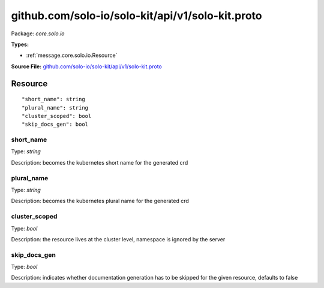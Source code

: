 .. Code generated by solo-kit. DO NOT EDIT.
github.com/solo-io/solo-kit/api/v1/solo-kit.proto
==========================

Package: `core.solo.io`

.. _core.solo.io.github.com/solo-io/solo-kit/api/v1/solo-kit.proto:


**Types:**


- :ref:`message.core.solo.io.Resource`
  



**Source File:** `github.com/solo-io/solo-kit/api/v1/solo-kit.proto <https://github.com/solo-io/solo-kit/blob/master/api/v1/solo-kit.proto>`_




.. _message.core.solo.io.Resource:

Resource
~~~~~~~~~~~~~~~~~~~~~~~~~~



::


   "short_name": string
   "plural_name": string
   "cluster_scoped": bool
   "skip_docs_gen": bool



.. _field.core.solo.io.Resource.short_name:

short_name
++++++++++++++++++++++++++

Type: `string` 

Description: becomes the kubernetes short name for the generated crd 



.. _field.core.solo.io.Resource.plural_name:

plural_name
++++++++++++++++++++++++++

Type: `string` 

Description: becomes the kubernetes plural name for the generated crd 



.. _field.core.solo.io.Resource.cluster_scoped:

cluster_scoped
++++++++++++++++++++++++++

Type: `bool` 

Description: the resource lives at the cluster level, namespace is ignored by the server 



.. _field.core.solo.io.Resource.skip_docs_gen:

skip_docs_gen
++++++++++++++++++++++++++

Type: `bool` 

Description: indicates whether documentation generation has to be skipped for the given resource, defaults to false 







.. raw:: html
   <!-- Start of HubSpot Embed Code -->
   <script type="text/javascript" id="hs-script-loader" async defer src="//js.hs-scripts.com/5130874.js"></script>
   <!-- End of HubSpot Embed Code -->
